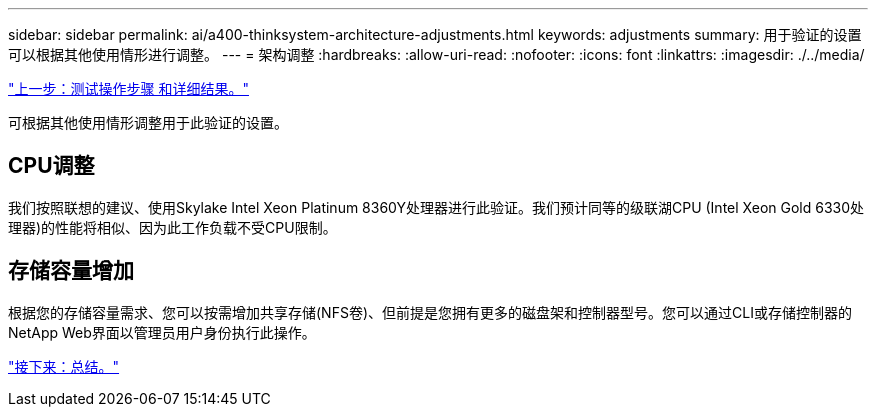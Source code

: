 ---
sidebar: sidebar 
permalink: ai/a400-thinksystem-architecture-adjustments.html 
keywords: adjustments 
summary: 用于验证的设置可以根据其他使用情形进行调整。 
---
= 架构调整
:hardbreaks:
:allow-uri-read: 
:nofooter: 
:icons: font
:linkattrs: 
:imagesdir: ./../media/


link:a400-thinksystem-test-procedure-and-detailed-results.html["上一步：测试操作步骤 和详细结果。"]

[role="lead"]
可根据其他使用情形调整用于此验证的设置。



== CPU调整

我们按照联想的建议、使用Skylake Intel Xeon Platinum 8360Y处理器进行此验证。我们预计同等的级联湖CPU (Intel Xeon Gold 6330处理器)的性能将相似、因为此工作负载不受CPU限制。



== 存储容量增加

根据您的存储容量需求、您可以按需增加共享存储(NFS卷)、但前提是您拥有更多的磁盘架和控制器型号。您可以通过CLI或存储控制器的NetApp Web界面以管理员用户身份执行此操作。

link:a400-thinksystem-conclusion.html["接下来：总结。"]
